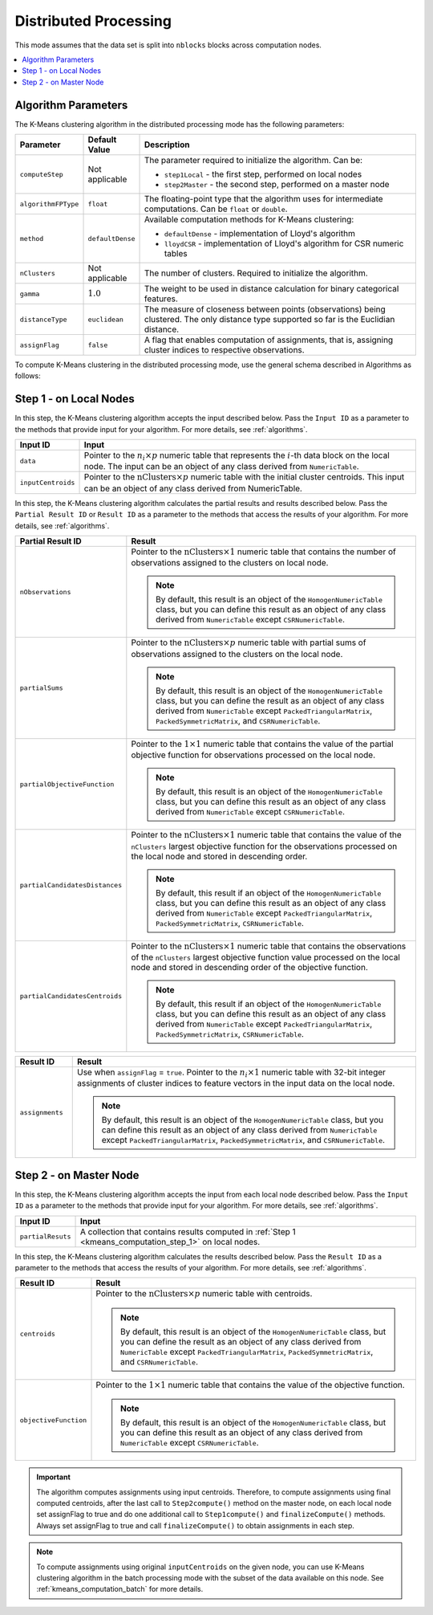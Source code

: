 .. ******************************************************************************
.. * Copyright 2020-2021 Intel Corporation
.. *
.. * Licensed under the Apache License, Version 2.0 (the "License");
.. * you may not use this file except in compliance with the License.
.. * You may obtain a copy of the License at
.. *
.. *     http://www.apache.org/licenses/LICENSE-2.0
.. *
.. * Unless required by applicable law or agreed to in writing, software
.. * distributed under the License is distributed on an "AS IS" BASIS,
.. * WITHOUT WARRANTIES OR CONDITIONS OF ANY KIND, either express or implied.
.. * See the License for the specific language governing permissions and
.. * limitations under the License.
.. *******************************************************************************/

Distributed Processing
**********************

This mode assumes that the data set is split into ``nblocks`` blocks across computation nodes.

.. contents::
    :local:
    :depth: 1

Algorithm Parameters
++++++++++++++++++++

The K-Means clustering algorithm in the distributed processing mode has the following parameters:

.. list-table::
   :header-rows: 1
   :widths: 10 10 60
   :align: left

   * - Parameter
     - Default Value
     - Description
   * - ``computeStep``
     - Not applicable
     - The parameter required to initialize the algorithm. Can be:

       - ``step1Local`` - the first step, performed on local nodes
       - ``step2Master`` - the second step, performed on a master node

   * - ``algorithmFPType``
     - ``float``
     - The floating-point type that the algorithm uses for intermediate computations. Can be ``float`` or ``double``.
   * - ``method``
     - ``defaultDense``
     - Available computation methods for K-Means clustering:

       - ``defaultDense`` - implementation of Lloyd's algorithm
       - ``lloydCSR`` - implementation of Lloyd's algorithm for CSR numeric tables

   * - ``nClusters``
     - Not applicable
     - The number of clusters. Required to initialize the algorithm.
   * - ``gamma``
     - :math:`1.0`
     - The weight to be used in distance calculation for binary categorical features.
   * - ``distanceType``
     - ``euclidean``
     - The measure of closeness between points (observations) being clustered. The only distance type supported so far is the Euclidian distance.
   * - ``assignFlag``
     - ``false``
     - A flag that enables computation of assignments, that is, assigning cluster indices to respective observations.

To compute K-Means clustering in the distributed processing mode, use the general schema described in Algorithms as follows:

.. _kmeans_computation_step_1:

Step 1 - on Local Nodes
+++++++++++++++++++++++

.. image:: images/kmeans-distributed-computation-step-1.png
    :width: 1000

In this step, the K-Means clustering algorithm accepts the input described below.
Pass the ``Input ID`` as a parameter to the methods that provide input for your algorithm.
For more details, see :ref:`algorithms`.

.. list-table::
   :header-rows: 1
   :widths: 10 60
   :align: left

   * - Input ID
     - Input
   * - ``data``
     - Pointer to the :math:`n_i \times p` numeric table that represents the :math:`i`-th data block on the local node.
       The input can be an object of any class derived from ``NumericTable``.
   * - ``inputCentroids``
     - Pointer to the :math:`\mathrm{nClusters} \times p` numeric table with the initial cluster centroids.
       This input can be an object of any class derived from NumericTable.

In this step, the K-Means clustering algorithm calculates the partial results and results described below.
Pass the ``Partial Result ID`` or ``Result ID`` as a parameter to the methods that access the results of your algorithm.
For more details, see :ref:`algorithms`.

.. list-table::
   :header-rows: 1
   :widths: 10 60
   :align: left

   * - Partial Result ID
     - Result
   * - ``nObservations``
     - Pointer to the :math:`\mathrm{nClusters} \times 1` numeric table that contains
       the number of observations assigned to the clusters on local node. 
       
       .. note::
            By default, this result is an object of the ``HomogenNumericTable`` class,
            but you can define this result as an object of any class derived from ``NumericTable`` except ``CSRNumericTable``.
   * - ``partialSums``
     - Pointer to the :math:`\mathrm{nClusters} \times p` numeric table with
       partial sums of observations assigned to the clusters on the local node.
     
       .. note::
            By default, this result is an object of the ``HomogenNumericTable`` class,
            but you can define the result as an object of any class derived from ``NumericTable``
            except ``PackedTriangularMatrix``, ``PackedSymmetricMatrix``, and ``CSRNumericTable``.
   * - ``partialObjectiveFunction``
     - Pointer to the :math:`1 \times 1` numeric table that contains the value of the partial objective function
       for observations processed on the local node.
       
       .. note::
            By default, this result is an object of the ``HomogenNumericTable`` class,
            but you can define this result as an object of any class derived from ``NumericTable`` except ``CSRNumericTable``.
   * - ``partialCandidatesDistances``
     - Pointer to the :math:`\mathrm{nClusters} \times 1` numeric table that contains the value of the ``nClusters``
       largest objective function for the observations processed on the local node and stored in descending order.
       
       .. note::
           By default, this result if an object of the ``HomogenNumericTable`` class,
           but you can define this result as an object of any class derived from ``NumericTable``
           except ``PackedTriangularMatrix``, ``PackedSymmetricMatrix``, ``CSRNumericTable``.
   * - ``partialCandidatesCentroids``
     - Pointer to the :math:`\mathrm{nClusters} \times 1` numeric table that contains the observations of the ``nClusters``
       largest objective function value processed on the local node and stored in descending order of the objective function.

       .. note::       
            By default, this result if an object of the ``HomogenNumericTable`` class,
            but you can define this result as an object of any class derived from ``NumericTable``
            except ``PackedTriangularMatrix``, ``PackedSymmetricMatrix``, ``CSRNumericTable``.

.. list-table::
   :header-rows: 1
   :widths: 10 60
   :align: left

   * - Result ID
     - Result
   * - ``assignments``
     - Use when ``assignFlag`` = ``true``. Pointer to the :math:`n_i \times 1` numeric table
       with 32-bit integer assignments of cluster indices to feature vectors in the input data on the local node.
       
       .. note::
            By default, this result is an object of the ``HomogenNumericTable`` class,
            but you can define this result as an object of any class derived from ``NumericTable``
            except ``PackedTriangularMatrix``, ``PackedSymmetricMatrix``, and ``CSRNumericTable``.

.. _kmeans_computation_step_2:

Step 2 - on Master Node
+++++++++++++++++++++++

.. image:: images/kmeans-distributed-computation-step-2.png
    :width: 1000

In this step, the K-Means clustering algorithm accepts the input from each local node described below.
Pass the ``Input ID`` as a parameter to the methods that provide input for your algorithm.
For more details, see :ref:`algorithms`.

.. list-table::
   :header-rows: 1
   :widths: 10 60
   :align: left

   * - Input ID
     - Input
   * - ``partialResuts``
     - A collection that contains results computed in :ref:`Step 1 <kmeans_computation_step_1>` on local nodes.

In this step, the K-Means clustering algorithm calculates the results described below.
Pass the ``Result ID`` as a parameter to the methods that access the results of your algorithm.
For more details, see :ref:`algorithms`.

.. list-table::
   :header-rows: 1
   :widths: 10 60
   :align: left

   * - Result ID
     - Result
   * - ``centroids``
     - Pointer to the :math:`\mathrm{nClusters} \times p` numeric table with centroids. 

       .. note::
          
          By default, this result is an object of the ``HomogenNumericTable`` class,
          but you can define the result as an object of any class derived from ``NumericTable``
          except ``PackedTriangularMatrix``, ``PackedSymmetricMatrix``, and ``CSRNumericTable``.
   * - ``objectiveFunction``
     - Pointer to the :math:`1 \times 1` numeric table that contains the value of the objective function.
       
       .. note::
            By default, this result is an object of the ``HomogenNumericTable`` class,
            but you can define this result as an object of any class derived from ``NumericTable`` except ``CSRNumericTable``.

.. important::
    The algorithm computes assignments using input centroids.
    Therefore, to compute assignments using final computed centroids, after the last call to ``Step2compute()`` method on the master node,
    on each local node set assignFlag to true and do one additional call to ``Step1compute()`` and ``finalizeCompute()`` methods.
    Always set assignFlag to true and call ``finalizeCompute()`` to obtain assignments in each step.

.. note::
    To compute assignments using original ``inputCentroids`` on the given node,
    you can use K-Means clustering algorithm in the batch processing mode with the subset of the data available on this node.
    See :ref:`kmeans_computation_batch` for more details.
